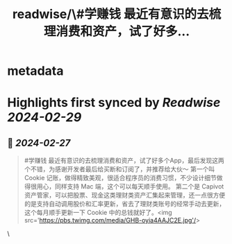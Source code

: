 :PROPERTIES:
:title: readwise/\#学赚钱 最近有意识的去梳理消费和资产，试了好多...
:END:


* metadata
:PROPERTIES:
:author: [[HiTw93 on Twitter]]
:full-title: "\#学赚钱 最近有意识的去梳理消费和资产，试了好多..."
:category: [[tweets]]
:url: https://twitter.com/HiTw93/status/1761048213338095741
:image-url: https://pbs.twimg.com/profile_images/1758076307181826049/C8g29_EW.jpg
:END:

* Highlights first synced by [[Readwise]] [[2024-02-29]]
** 📌 [[2024-02-27]]
#+BEGIN_QUOTE
#学赚钱 最近有意识的去梳理消费和资产，试了好多个App，最后发现这两个不错，为感谢开发者最后给买断和订阅了，并推荐给大伙～
第一个叫 Cookie 记账，做得精致美观，很适合程序员的消费习惯，不少设计细节做得很用心，同样支持 Mac 端，这个可以每天顺手使用。
第二个是 Capivot 资产管家，可以把股票、现金这类理财类资产汇集起来管理，还一点很方便的是支持自动调用股价和汇率更新，省去了理财类账号的经常手动去更新，这个每月顺手更新一下 Cookie 中的总钱就好了。<img src='https://pbs.twimg.com/media/GHB-oyia4AAJC2E.jpg'/> 
#+END_QUOTE\